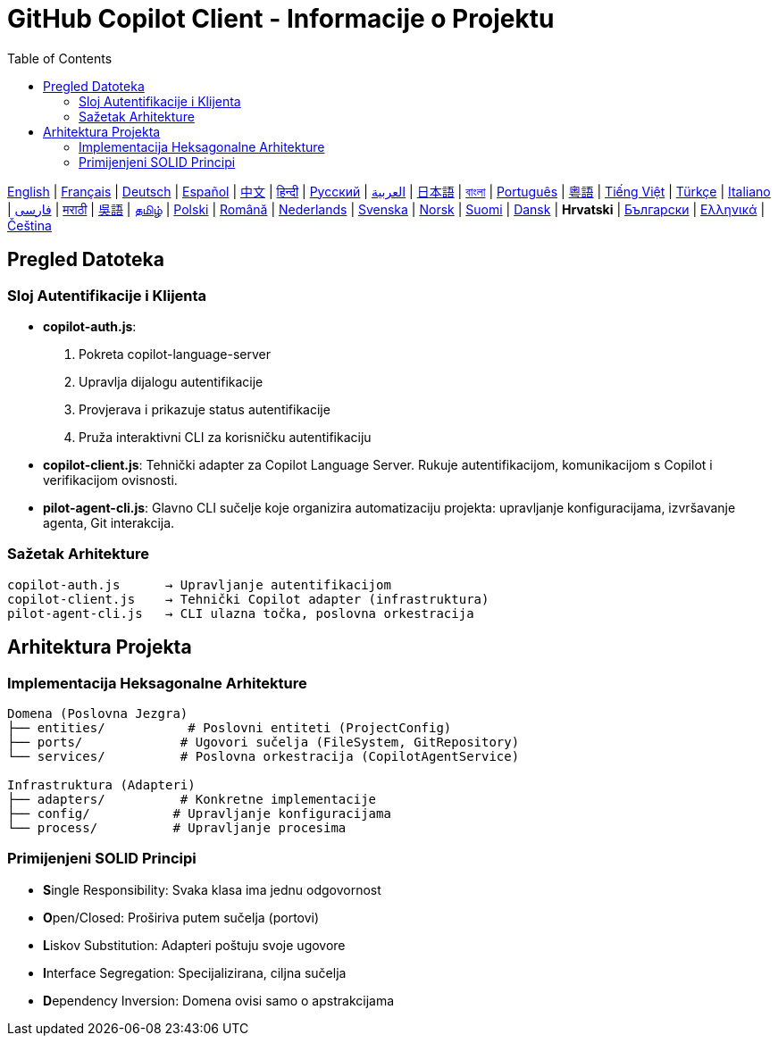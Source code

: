 = GitHub Copilot Client - Informacije o Projektu
:toc:
:lang: hr

[.lead]
link:info.adoc[English] | link:info-fr.adoc[Français] | link:info-de.adoc[Deutsch] | link:info-es.adoc[Español] | link:info-zh.adoc[中文] | link:info-hi.adoc[हिन्दी] | link:info-ru.adoc[Русский] | link:info-ar.adoc[العربية] | link:info-ja.adoc[日本語] | link:info-bn.adoc[বাংলা] | link:info-pt.adoc[Português] | link:info-yue.adoc[粵語] | link:info-vi.adoc[Tiếng Việt] | link:info-tr.adoc[Türkçe] | link:info-it.adoc[Italiano] | link:info-fa.adoc[فارسی] | link:info-mr.adoc[मराठी] | link:info-wuu.adoc[吳語] | link:info-ta.adoc[தமிழ்] | link:info-pl.adoc[Polski] | link:info-ro.adoc[Română] | link:info-nl.adoc[Nederlands] | link:info-sv.adoc[Svenska] | link:info-no.adoc[Norsk] | link:info-fi.adoc[Suomi] | link:info-da.adoc[Dansk] | *Hrvatski* | link:info-bg.adoc[Български] | link:info-el.adoc[Ελληνικά] | link:info-cs.adoc[Čeština]

== Pregled Datoteka

=== Sloj Autentifikacije i Klijenta

- **copilot-auth.js**:
  . Pokreta copilot-language-server
  . Upravlja dijalogu autentifikacije
  . Provjerava i prikazuje status autentifikacije
  . Pruža interaktivni CLI za korisničku autentifikaciju

- **copilot-client.js**:
  Tehnički adapter za Copilot Language Server. Rukuje autentifikacijom, komunikacijom s Copilot i verifikacijom ovisnosti.

- **pilot-agent-cli.js**:
  Glavno CLI sučelje koje organizira automatizaciju projekta: upravljanje konfiguracijama, izvršavanje agenta, Git interakcija.

=== Sažetak Arhitekture

[source]
----
copilot-auth.js      → Upravljanje autentifikacijom
copilot-client.js    → Tehnički Copilot adapter (infrastruktura)
pilot-agent-cli.js   → CLI ulazna točka, poslovna orkestracija
----

== Arhitektura Projekta

=== Implementacija Heksagonalne Arhitekture

[source]
----
Domena (Poslovna Jezgra)
├── entities/           # Poslovni entiteti (ProjectConfig)
├── ports/             # Ugovori sučelja (FileSystem, GitRepository)
└── services/          # Poslovna orkestracija (CopilotAgentService)

Infrastruktura (Adapteri)
├── adapters/          # Konkretne implementacije
├── config/           # Upravljanje konfiguracijama
└── process/          # Upravljanje procesima
----

=== Primijenjeni SOLID Principi

- **S**ingle Responsibility: Svaka klasa ima jednu odgovornost
- **O**pen/Closed: Proširiva putem sučelja (portovi)
- **L**iskov Substitution: Adapteri poštuju svoje ugovore
- **I**nterface Segregation: Specijalizirana, ciljna sučelja
- **D**ependency Inversion: Domena ovisi samo o apstrakcijama
